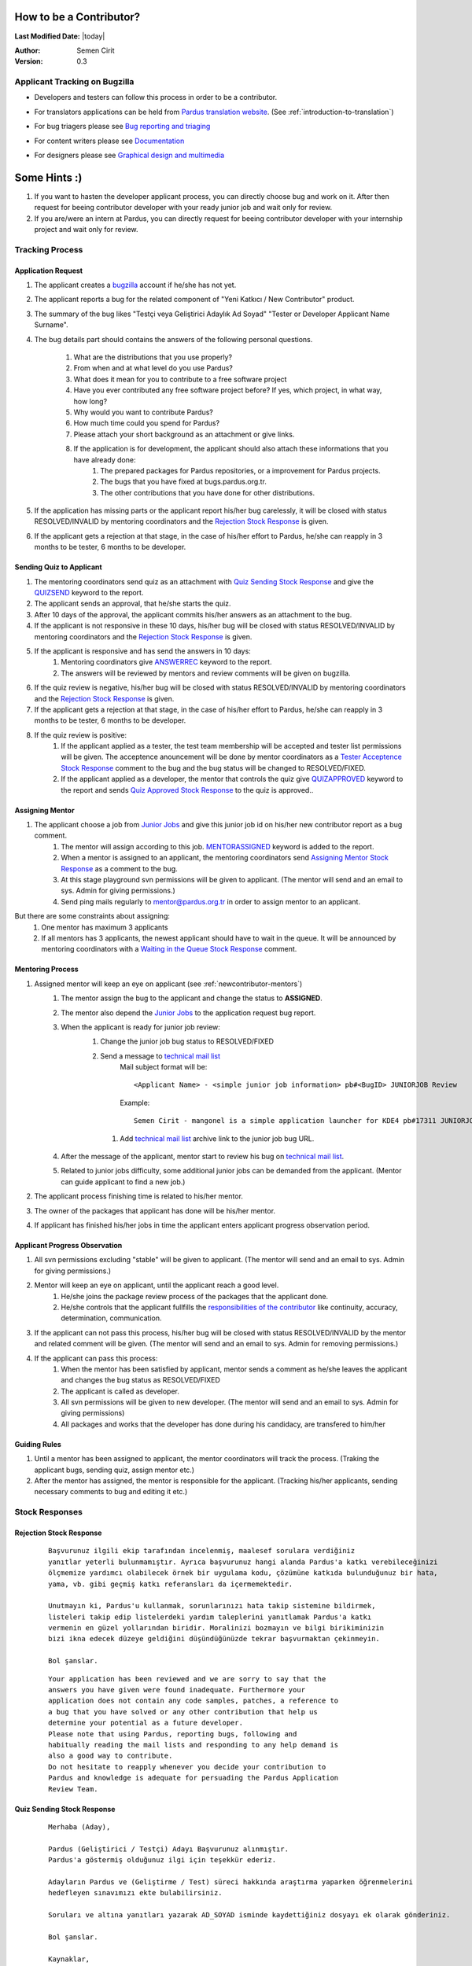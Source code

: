 .. _how-to-be-contributor:

How to be a Contributor?
========================

**Last Modified Date:** |today|

:Author: Semen Cirit

:Version: 0.3

******************************
Applicant Tracking on Bugzilla
******************************

- Developers and testers can follow this process in order to be a contributor.
- For translators applications can be held from `Pardus translation website`_. (See :ref:`introduction-to-translation`)
- For bug triagers please see `Bug reporting and triaging`_
- For content writers please see `Documentation`_
- For designers please see `Graphical design and multimedia`_

    ..  image:: images/application_process.png

Some Hints :)
=============

#. If you want to hasten the developer applicant process, you can directly choose bug and work on it. After then request for beeing contributor developer with your ready junior job and wait only for review.
#. If you are/were an intern at Pardus, you can directly request for beeing contributor developer with your internship project and wait only for review.

****************
Tracking Process
****************

Application Request
-------------------
#. The applicant creates a `bugzilla`_ account if he/she has not yet.
#. The applicant reports a bug for the related component of "Yeni Katkıcı / New Contributor" product.
#. The summary of the bug likes "Testçi veya Geliştirici Adaylık Ad Soyad" "Tester or Developer Applicant Name Surname".
#. The bug details part should contains the answers of the following personal questions.

    #. What are the distributions that you use properly?
    #. From when and at what level do you use Pardus?
    #. What does it mean for you to contribute to a free software project
    #. Have you ever contributed any free software project before? If yes, which project, in what way, how long?
    #. Why would you want to contribute Pardus?
    #. How much time could you spend for Pardus?
    #. Please attach your short background as an attachment or give links.
    #. If the application is for development, the applicant should also attach these informations that you have already done:
        #. The prepared packages for Pardus repositories, or a improvement for Pardus projects.
        #. The bugs that you have fixed at bugs.pardus.org.tr.
        #. The other contributions that you have done for other distributions.

#. If the application has missing parts or the applicant report his/her bug carelessly, it will be closed with status RESOLVED/INVALID by mentoring coordinators and the `Rejection Stock Response`_ is given.
#. If the applicant gets a rejection at that stage, in the case of his/her effort to Pardus, he/she can reapply in 3 months to be tester, 6 months to be developer.

Sending Quiz to Applicant
-------------------------
#. The mentoring coordinators send quiz as an attachment with `Quiz Sending Stock Response`_ and give the `QUIZSEND`_ keyword to the report.
#. The applicant sends an approval, that he/she starts the quiz.
#. After 10 days of the approval, the applicant commits his/her answers as an attachment to the bug.
#. If the applicant is not responsive in these 10 days, his/her bug will be closed with status RESOLVED/INVALID by mentoring coordinators and the `Rejection Stock Response`_ is given.
#. If the applicant is responsive and has send the answers in 10 days:
    #. Mentoring coordinators give `ANSWERREC`_ keyword to the report.
    #. The answers will be reviewed by mentors and review comments will be given on bugzilla.
#. If the quiz review is negative, his/her bug will be closed with status RESOLVED/INVALID by mentoring coordinators and the `Rejection Stock Response`_ is given.
#. If the applicant gets a rejection at that stage, in the case of his/her effort to Pardus, he/she can reapply in 3 months to be tester, 6 months to be developer.
#. If the quiz review is positive:
    #. If the applicant applied as a tester, the test team membership will be accepted and tester list permissions will be given. The acceptence anouncement will be done by mentor coordinators as a `Tester Acceptence Stock Response`_ comment to the bug and the bug status will be changed to RESOLVED/FIXED.
    #. If the applicant applied as a developer, the mentor that controls the quiz give `QUIZAPPROVED`_ keyword to the report and sends `Quiz Approved Stock Response`_ to the quiz is approved..


Assigning Mentor
----------------
#. The applicant choose a job from `Junior Jobs`_ and give this junior job id on his/her new contributor report as a bug comment.
    #. The mentor will assign according to this job. `MENTORASSIGNED`_ keyword is added to the report.
    #. When a mentor is assigned to an applicant, the mentoring coordinators send `Assigning Mentor Stock Response`_ as a comment to the bug. 
    #. At this stage playground svn permissions will be given to applicant. (The mentor will send and an email to sys. Admin for giving permissions.)
    #. Send ping mails regularly to mentor@pardus.org.tr in order to assign mentor to an applicant.

But there are some constraints about assigning:
    #. One mentor has maximum 3 applicants
    #. If all mentors has 3 applicants, the newest applicant should have to wait in the queue. It will be announced by mentoring coordinators with a `Waiting in the Queue Stock Response`_ comment.

Mentoring Process
-----------------
#. Assigned mentor will keep an eye on applicant (see  :ref:`newcontributor-mentors`)
    #. The mentor assign the bug to the applicant and change the status to **ASSIGNED**.
    #. The mentor also depend the `Junior Jobs`_ to the application request bug report.
    #. When the applicant is ready for junior job review:
        #. Change the junior job bug status to RESOLVED/FIXED
        #. Send a message to `technical mail list`_
            Mail subject format will be::

               <Applicant Name> - <simple junior job information> pb#<BugID> JUNIORJOB Review

            Example::

                Semen Cirit - mangonel is a simple application launcher for KDE4 pb#17311 JUNIORJOB Review

         #. Add `technical mail list`_ archive link to the junior job bug URL.
    #. After the message of the applicant, mentor start to review his bug on `technical mail list`_.
    #. Related to junior jobs difficulty, some additional junior jobs can be demanded from the applicant. (Mentor can guide applicant to find a new job.)
#. The applicant process finishing time is related to his/her mentor.
#. The owner of the packages that applicant has done will be his/her mentor.
#. If applicant has finished his/her jobs in time the applicant enters applicant progress observation period.

Applicant Progress Observation
------------------------------
#. All svn permissions excluding "stable" will be given to applicant. (The mentor will send and an email to sys. Admin for giving permissions.)
#. Mentor will keep an eye on applicant, until the applicant reach a good level.
    #. He/she joins the package review process of the packages that the applicant done.
    #. He/she controls that the applicant fullfills the `responsibilities of the contributor`_ like continuity, accuracy, determination, communication.
#. If the applicant can not pass this process, his/her bug will be closed with status RESOLVED/INVALID by the mentor and related comment will be given. (The mentor will send and an email to sys. Admin for removing permissions.)
#. If the applicant can pass this process:
    #. When the mentor has been satisfied by applicant, mentor sends a comment as he/she leaves the applicant and changes the bug status as RESOLVED/FIXED
    #. The applicant is called as developer.
    #. All svn permissions will be given to new developer. (The mentor will send and an email to sys. Admin for giving permissions)
    #. All packages and works that the developer has done during his candidacy, are transfered to him/her

Guiding Rules
-------------
#. Until a mentor has been assigned to applicant, the mentor coordinators will track the process. (Traking the applicant bugs, sending quiz, assign mentor etc.)
#. After the mentor has assigned, the mentor is responsible for the applicant. (Tracking his/her applicants, sending necessary comments to bug and editing it etc.)


***************
Stock Responses
***************

Rejection Stock Response
------------------------
    ::

        Başvurunuz ilgili ekip tarafından incelenmiş, maalesef sorulara verdiğiniz
        yanıtlar yeterli bulunmamıştır. Ayrıca başvurunuz hangi alanda Pardus'a katkı verebileceğinizi
        ölçmemize yardımcı olabilecek örnek bir uygulama kodu, çözümüne katkıda bulunduğunuz bir hata,
        yama, vb. gibi geçmiş katkı referansları da içermemektedir.

        Unutmayın ki, Pardus'u kullanmak, sorunlarınızı hata takip sistemine bildirmek,
        listeleri takip edip listelerdeki yardım taleplerini yanıtlamak Pardus'a katkı
        vermenin en güzel yollarından biridir. Moralinizi bozmayın ve bilgi birikiminizin
        bizi ikna edecek düzeye geldiğini düşündüğünüzde tekrar başvurmaktan çekinmeyin.

        Bol şanslar.

    ::

        Your application has been reviewed and we are sorry to say that the
        answers you have given were found inadequate. Furthermore your
        application does not contain any code samples, patches, a reference to
        a bug that you have solved or any other contribution that help us
        determine your potential as a future developer.
        Please note that using Pardus, reporting bugs, following and
        habitually reading the mail lists and responding to any help demand is
        also a good way to contribute.
        Do not hesitate to reapply whenever you decide your contribution to
        Pardus and knowledge is adequate for persuading the Pardus Application
        Review Team.



Quiz Sending Stock Response
---------------------------
    ::

       Merhaba (Aday),

       Pardus (Geliştirici / Testçi) Adayı Başvurunuz alınmıştır.
       Pardus'a göstermiş olduğunuz ilgi için teşekkür ederiz.

       Adayların Pardus ve (Geliştirme / Test) süreci hakkında araştırma yaparken öğrenmelerini
       hedefleyen sınavımızı ekte bulabilirsiniz.

       Soruları ve altına yanıtları yazarak AD_SOYAD isminde kaydettiğiniz dosyayı ek olarak gönderiniz.

       Bol şanslar.

       Kaynaklar,
       http://developer.pardus.org.tr
       http://tr.pardus-wiki.org

    ::

       Hi (Applicant),

       Thank you for your Pardus (Developer / Tester) Candidate application. We appreciate
       your interest in contributing to Pardus.

       Please take your time to answer the (Developer / Tester) Candidate Quiz given to you as an
       attachment. The aim of this quiz is to give candidates a general Pardus
       knowledge while they dig for answers.

       Send the file named NAME_SURNAME that includes the questions and answers as an attachment.

       Good luck.

       Resources:
       http://developer.pardus.org.tr
       http://en.pardus-wiki.org

Tester Acceptence Stock Response
--------------------------------

    ::

        Başvurunuz olumlu sonuçlanmıştır,  testçi@pardus.org.tr için gerekli izinleriniz verilmiştir.
        Pardus'a yapacağınız katkılarda dolayı şimdiden size teşşekür ederiz.

    ::

        Your application is favorable, the permissions about testçi@pardus.org.tr has been given. 
        Thank you in advance for their generous contributions to make for Pardus.

Waiting in the Queue Stock Response
-----------------------------------
    ::

        Şu anda tüm mentor'larımızın slotları doludur, slot'ları uygun olan mentor'lar oluştuğunda
        size geri dönüş yapılacaktır. Bu süre içerisinde Pardus'a yaptığınız katkılara devam edebilir 
        ve kendinizi bu yönde daha fazla geliştirebilir ve mentor sürecinizi kısaltabilirsiniz.

        İyi günler,

    ::

        ll slots of our mentors are occupied, when the slots are available we will back to your application.
        uring this period, you can continue to contribute to Pardus, and may shorten your mentoring process.



Quiz Approved Stock Response
-----------------------------

::

    (Quiz'i kontrol eden kişi, sorular ile ilgili yorumlarını yazar ve gerekli istek ve beklentilerini
    bildirir ve daha sonra aşağıda bulunan bilgileri yoruma ekler)

    Bu aşamadan sonra bugzilla'da bulunan junior job'lardan[1] admins@pardus.org.tr üzerine atanmış
    olan istediğiniz raporlardan birini seçip bug id'sini
    yoruma ekleyiniz.

    [1] http://bugs.pardus.org.tr/buglist.cgi?keywords=JUNIORJOBS&query_format=advanced&keywords_type=allwords&bug_status=NEW&bug_status=ASSIGNED&bug_status=REOPENED

::

   (The mentor that had controled the quiz responses, give his/her explanation and declare his/her desire and expectation.
   Then add the below information to bug comment)

   After this period you have choose a junior job [1] that assigned to admins@pardus.org.tr and send its bug id to this bug report as a comment.

   Regards,

   [1] http://bugs.pardus.org.tr/buglist.cgi?keywords=JUNIORJOBS&query_format=advanced&keywords_type=allwords&bug_status=NEW&bug_status=ASSIGNED&bug_status=REOPENED


Assigning Mentor Stock Response
-------------------------------

::

    Seçmiş olduğunuz iş doğrultusunda size x kişisi mentor olarak atanmıştır.

    SVN hesabı açabilmemiz için, aşağıda bulunan bağlantı doğrultusunda elde ettiğiniz çıktıyı bize göndermeniz gerekmektedir [1].
    Bu çıktıyı gönderdiğinizde http://svn.pardus.org.tr/uludag/trunk/playground/ ve http://svn.pardus.org.tr/pardus/playground/
    dizinlerine yazma izinleri verilecektir.

    Bu aşamadan sonra seçmiş olduğunuz işi gerçeklemeye başlayabilirsiniz. Gerekli gördüğünüz durumlarda mentor'unuz ile
     iletişime geçmekten çekinmeyiniz.

    Bu aşamada yapacağınız çalışmalar için şimdiden kolaylıklar dileriz.

    [1] http://developer.pardus.org.tr/guides/newcontributor/creating-svn-account.html

::

    Related to your responses, Gökçen Eraslan is assigned you as a mentor.

    In order to creating an svn account, you have to add the output that is mentioned below link [1] as a comment to this bug.

    When you send this output, the write permissions for http://svn.pardus.org.tr/uludag/trunk/playground/
    and http://svn.pardus.org.tr/pardus/playground/ directories will be given.

    After this period you can start to implement the chosen junior job. If you need , please do not hesitate to communicate with your mentor.

    Regards,

    [1] http://developer.pardus.org.tr/guides/newcontributor/creating-svn-account.html

.. _Junior Jobs: http://bugs.pardus.org.tr/buglist.cgi?keywords=JUNIORJOBS&query_format=advanced&keywords_type=allwords&bug_status=NEW&bug_status=ASSIGNED&bug_status=REOPENED
.. _bugzilla: http://bugs.pardus.org.tr
.. _Pardus translation website: http://translate.pardus.org.tr
.. _Bug reporting and triaging: http://developer.pardus.org.tr/guides/newcontributor/areas-to-contribute.html#bug-reporting-and-triaging
.. _Documentation: http://developer.pardus.org.tr/guides/newcontributor/areas-to-contribute.html#documentation
.. _Graphical design and multimedia: http://developer.pardus.org.tr/guides/newcontributor/areas-to-contribute.html#graphical-design-and-multimedia
.. _QUIZSEND: http://bugs.pardus.org.tr/describekeywords.cgi
.. _ANSWERREC: http://bugs.pardus.org.tr/describekeywords.cgi
.. _QUIZAPPROVED: http://bugs.pardus.org.tr/describekeywords.cgi
.. _MENTORASSIGNED: http://bugs.pardus.org.tr/describekeywords.cgi
.. _responsibilities of the contributor: http://developer.pardus.org.tr/guides/newcontributor/new-contributor-guide.html#responsibilities-of-a-contributor
.. _technical mail list: http://liste.pardus.org.tr/mailman/listinfo/teknik
